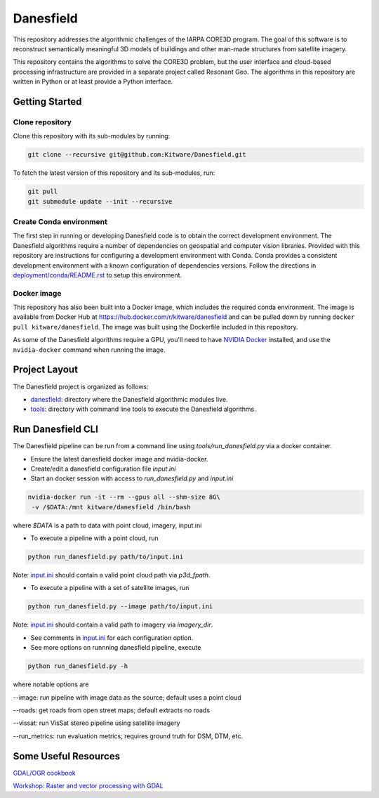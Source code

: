 ==========
Danesfield
==========

This repository addresses the algorithmic challenges of the IARPA CORE3D
program.  The goal of this software is to reconstruct semantically meaningful
3D models of buildings and other man-made structures from satellite imagery.

.. image:: danesfield_system_graphic.png
    :align: center
    :alt: The Danesfield system performs 3D reconstruction from satellite imagery

This repository contains the algorithms to solve the CORE3D problem, but the
user interface and cloud-based processing infrastructure are provided
in a separate project called Resonant Geo.  The algorithms in this repository
are written in Python or at least provide a Python interface.

Getting Started
===============

Clone repository
----------------

Clone this repository with its sub-modules by running:

.. code-block::

    git clone --recursive git@github.com:Kitware/Danesfield.git

To fetch the latest version of this repository and its sub-modules, run:

.. code-block::

    git pull
    git submodule update --init --recursive

Create Conda environment
------------------------

The first step in running or developing Danesfield code is to obtain the
correct development environment.  The Danesfield algorithms require a number of
dependencies on geospatial and computer vision libraries.  Provided with this
repository are instructions for configuring a development environment with
Conda.  Conda provides a consistent development environment with a known
configuration of dependencies versions.  Follow the directions in
`<deployment/conda/README.rst>`_ to setup this environment.

Docker image
------------

This repository has also been built into a Docker image, which
includes the required conda environment.  The image is available from
Docker Hub at `<https://hub.docker.com/r/kitware/danesfield>`_ and can
be pulled down by running ``docker pull kitware/danesfield``.  The
image was built using the Dockerfile included in this repository.

As some of the Danesfield algorithms require a GPU, you'll need to
have `NVIDIA Docker <https://github.com/NVIDIA/nvidia-docker>`_
installed, and use the ``nvidia-docker`` command when running the
image.

Project Layout
==============

The Danesfield project is organized as follows:

- `<danesfield>`_: directory where the Danesfield algorithmic modules
  live.
- `<tools>`_: directory with command line tools to execute
  the Danesfield algorithms.

Run Danesfield CLI
==================

The Danesfield pipeline can be run from a command line using
`tools/run_danesfield.py` via a docker container.

- Ensure the latest danesfield docker image and nvidia-docker.
- Create/edit a danesfield configuration file `input.ini`
- Start an docker session with access to `run_danesfield.py` and `input.ini`

.. code-block::

    nvidia-docker run -it --rm --gpus all --shm-size 8G\
     -v /$DATA:/mnt kitware/danesfield /bin/bash

where `$DATA` is a path to data with point cloud, imagery, input.ini

- To execute a pipeline with a point cloud, run

.. code-block::

    python run_danesfield.py path/to/input.ini

Note: `<input.ini>`_ should contain a valid point cloud path via `p3d_fpath`.

- To execute a pipeline with a set of satellite images, run

.. code-block::

    python run_danesfield.py --image path/to/input.ini

Note: `<input.ini>`_ should contain a valid path to imagery via `imagery_dir`.

- See comments in `<input.ini>`_ for each configuration option.

- See more options on runnning danesfield pipeline, execute

.. code-block::

    python run_danesfield.py -h

where notable options are

--image: run pipeline with image data as the source; default uses a point cloud

--roads: get roads from open street maps; default extracts no roads

--vissat: run VisSat stereo pipeline using satellite imagery

--run_metrics: run evaluation metrics; requires ground truth for DSM, DTM, etc.


Some Useful Resources
=====================

`GDAL/OGR cookbook <https://pcjericks.github.io/py-gdalogr-cookbook/>`_

`Workshop: Raster and vector processing with GDAL
<http://download.osgeo.org/gdal/workshop/foss4ge2015/workshop_gdal.pdf>`_

